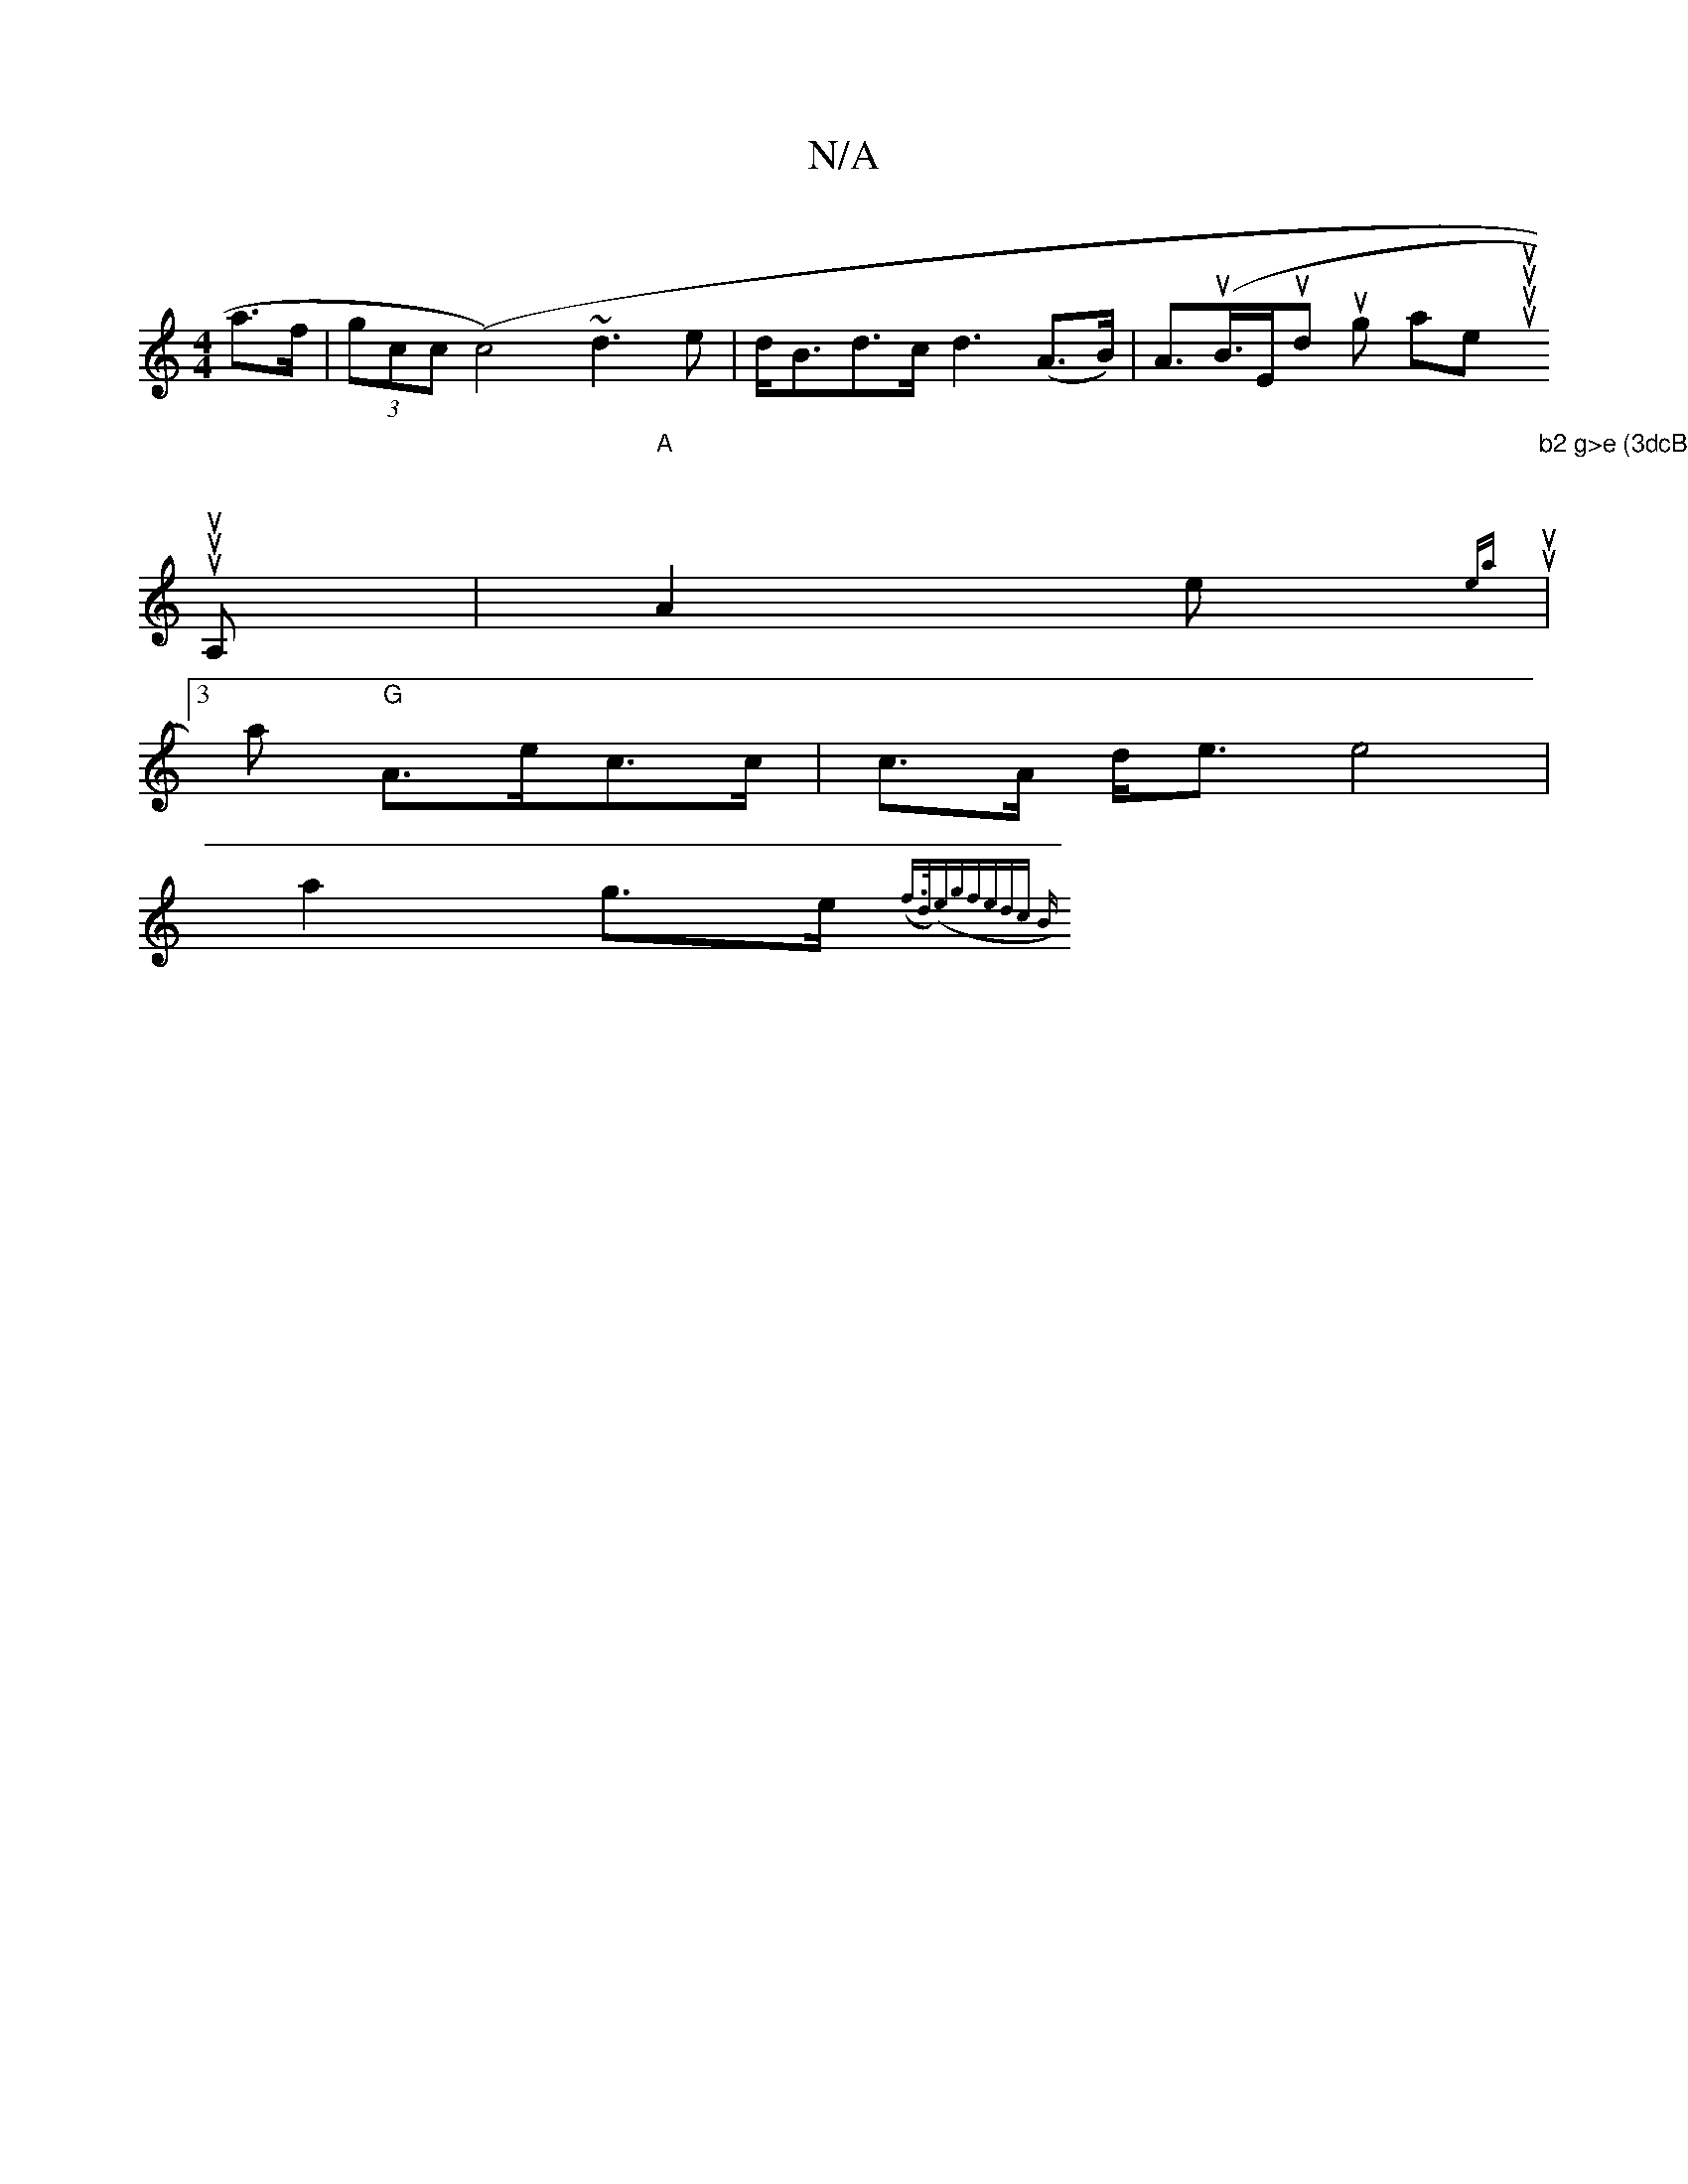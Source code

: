 X:1
T:N/A
M:4/4
R:N/A
K:Cmajor
 a>f|(3gcc (c4) ~d3e | d<Bd>c d3 (A>B)|A>(uB>Eud uning iaie tuutu,isutiiny tuutuilinl
A, | "A"A2e {ea}insuum" b2 g>e (3dcB c<c (3B,dB|]
|: [3a- "G"A>ec>c | c>A d<e e4 |
a2 g>e {(3 (f>d)({/e"gfedc | B>